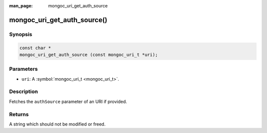 :man_page: mongoc_uri_get_auth_source

mongoc_uri_get_auth_source()
============================

Synopsis
--------

.. code-block:: none

  const char *
  mongoc_uri_get_auth_source (const mongoc_uri_t *uri);

Parameters
----------

* ``uri``: A :symbol:`mongoc_uri_t <mongoc_uri_t>`.

Description
-----------

Fetches the ``authSource`` parameter of an URI if provided.

Returns
-------

A string which should not be modified or freed.

